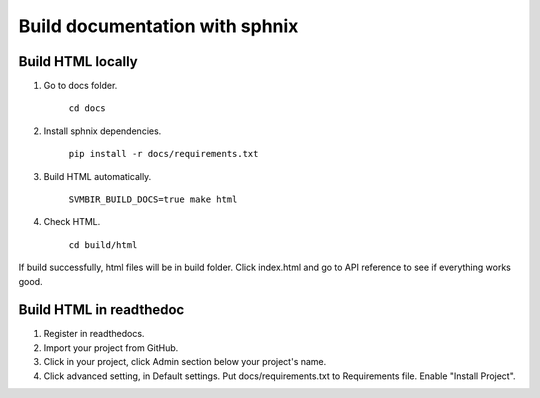 ===============================
Build documentation with sphnix
===============================

Build HTML locally
------------------

1. Go to docs folder.

	``cd docs``

2. Install sphnix dependencies.

	``pip install -r docs/requirements.txt``

3. Build HTML automatically.

	``SVMBIR_BUILD_DOCS=true make html``

4. Check HTML.

	``cd build/html``

If build successfully, html files will be in build folder.
Click index.html and go to API reference to see if everything works good.

Build HTML in readthedoc
------------------------

1. Register in readthedocs.
2. Import your project from GitHub.
3. Click in your project, click Admin section below your project's name.
4. Click advanced setting, in Default settings. Put docs/requirements.txt to Requirements file. Enable "Install Project".
